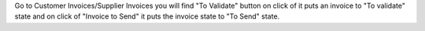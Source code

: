 Go to Customer Invoices/Supplier Invoices  you will find "To Validate" button on click of it puts an invoice to "To validate" state  and  on click of "Invoice to Send" it puts the invoice state to "To Send" state.
